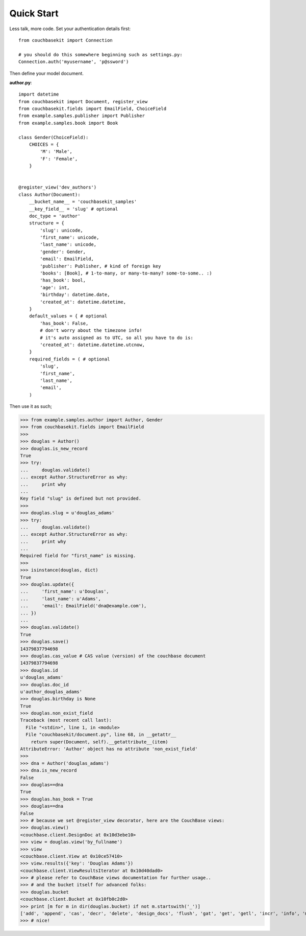 .. _quick-start:

Quick Start
===========

Less talk, more code. Set your authentication details first::

    from couchbasekit import Connection

    # you should do this somewhere beginning such as settings.py:
    Connection.auth('myusername', 'p@ssword')


Then define your model document.

**author.py**::

    import datetime
    from couchbasekit import Document, register_view
    from couchbasekit.fields import EmailField, ChoiceField
    from example.samples.publisher import Publisher
    from example.samples.book import Book

    class Gender(ChoiceField):
        CHOICES = {
            'M': 'Male',
            'F': 'Female',
        }


    @register_view('dev_authors')
    class Author(Document):
        __bucket_name__ = 'couchbasekit_samples'
        __key_field__ = 'slug' # optional
        doc_type = 'author'
        structure = {
            'slug': unicode,
            'first_name': unicode,
            'last_name': unicode,
            'gender': Gender,
            'email': EmailField,
            'publisher': Publisher, # kind of foreign key
            'books': [Book], # 1-to-many, or many-to-many? some-to-some.. :)
            'has_book': bool,
            'age': int,
            'birthday': datetime.date,
            'created_at': datetime.datetime,
        }
        default_values = { # optional
            'has_book': False,
            # don't worry about the timezone info!
            # it's auto assigned as to UTC, so all you have to do is:
            'created_at': datetime.datetime.utcnow,
        }
        required_fields = ( # optional
            'slug',
            'first_name',
            'last_name',
            'email',
        )


Then use it as such;

>>> from example.samples.author import Author, Gender
>>> from couchbasekit.fields import EmailField
>>>
>>> douglas = Author()
>>> douglas.is_new_record
True
>>> try:
...     douglas.validate()
... except Author.StructureError as why:
...     print why
...
Key field "slug" is defined but not provided.
>>>
>>> douglas.slug = u'douglas_adams'
>>> try:
...     douglas.validate()
... except Author.StructureError as why:
...     print why
...
Required field for "first_name" is missing.
>>>
>>> isinstance(douglas, dict)
True
>>> douglas.update({
...     'first_name': u'Douglas',
...     'last_name': u'Adams',
...     'email': EmailField('dna@example.com'),
... })
...
>>> douglas.validate()
True
>>> douglas.save()
14379837794698
>>> douglas.cas_value # CAS value (version) of the couchbase document
14379837794698
>>> douglas.id
u'douglas_adams'
>>> douglas.doc_id
u'author_douglas_adams'
>>> douglas.birthday is None
True
>>> douglas.non_exist_field
Traceback (most recent call last):
  File "<stdin>", line 1, in <module>
  File "couchbasekit/document.py", line 68, in __getattr__
    return super(Document, self).__getattribute__(item)
AttributeError: 'Author' object has no attribute 'non_exist_field'
>>>
>>> dna = Author('douglas_adams')
>>> dna.is_new_record
False
>>> douglas==dna
True
>>> douglas.has_book = True
>>> douglas==dna
False
>>> # because we set @register_view decorator, here are the CouchBase views:
>>> douglas.view()
<couchbase.client.DesignDoc at 0x10d3ebe10>
>>> view = douglas.view('by_fullname')
>>> view
<couchbase.client.View at 0x10ce57410>
>>> view.results({'key': 'Douglas Adams'})
<couchbase.client.ViewResultsIterator at 0x10d40dad0>
>>> # please refer to CouchBase views documentation for further usage..
>>> # and the bucket itself for advanced folks:
>>> douglas.bucket
<couchbase.client.Bucket at 0x10fb0c2d0>
>>> print [m for m in dir(douglas.bucket) if not m.startswith('_')]
['add', 'append', 'cas', 'decr', 'delete', 'design_docs', 'flush', 'gat', 'get', 'getl', 'incr', 'info', 'mc_client', 'name', 'password', 'prepend', 'replace', 'save', 'server', 'set', 'stats', 'touch', 'view']
>>> # nice!
